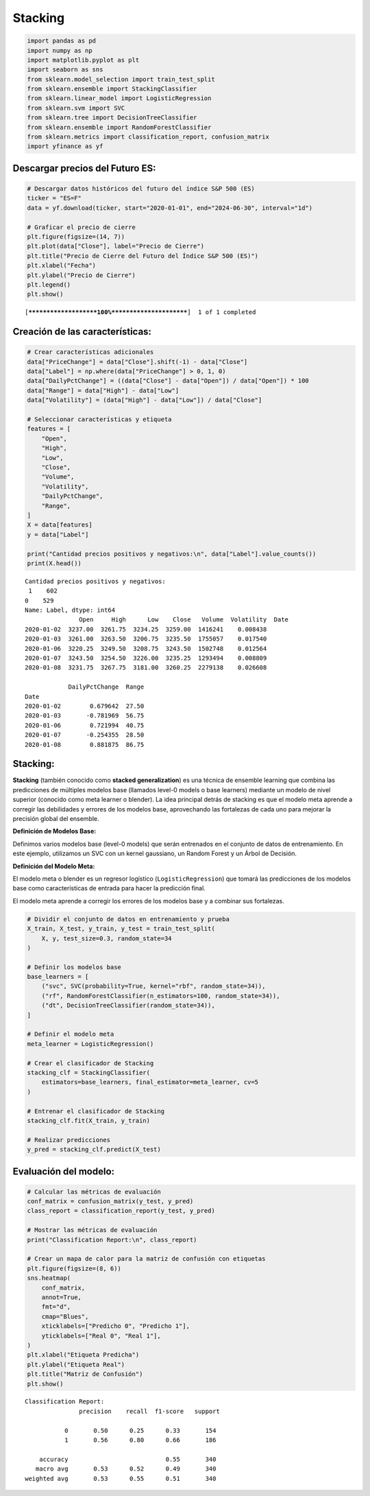 Stacking
--------

.. code:: ipython3

    import pandas as pd
    import numpy as np
    import matplotlib.pyplot as plt
    import seaborn as sns
    from sklearn.model_selection import train_test_split
    from sklearn.ensemble import StackingClassifier
    from sklearn.linear_model import LogisticRegression
    from sklearn.svm import SVC
    from sklearn.tree import DecisionTreeClassifier
    from sklearn.ensemble import RandomForestClassifier
    from sklearn.metrics import classification_report, confusion_matrix
    import yfinance as yf

Descargar precios del Futuro ES:
~~~~~~~~~~~~~~~~~~~~~~~~~~~~~~~~

.. code:: ipython3

    # Descargar datos históricos del futuro del índice S&P 500 (ES)
    ticker = "ES=F"
    data = yf.download(ticker, start="2020-01-01", end="2024-06-30", interval="1d")
    
    # Graficar el precio de cierre
    plt.figure(figsize=(14, 7))
    plt.plot(data["Close"], label="Precio de Cierre")
    plt.title("Precio de Cierre del Futuro del Índice S&P 500 (ES)")
    plt.xlabel("Fecha")
    plt.ylabel("Precio de Cierre")
    plt.legend()
    plt.show()


.. parsed-literal::

    [*********************100%***********************]  1 of 1 completed
    


.. image:: output_3_1.png


Creación de las características:
~~~~~~~~~~~~~~~~~~~~~~~~~~~~~~~~

.. code:: ipython3

    # Crear características adicionales
    data["PriceChange"] = data["Close"].shift(-1) - data["Close"]
    data["Label"] = np.where(data["PriceChange"] > 0, 1, 0)
    data["DailyPctChange"] = ((data["Close"] - data["Open"]) / data["Open"]) * 100
    data["Range"] = data["High"] - data["Low"]
    data["Volatility"] = (data["High"] - data["Low"]) / data["Close"]
    
    # Seleccionar características y etiqueta
    features = [
        "Open",
        "High",
        "Low",
        "Close",
        "Volume",
        "Volatility",
        "DailyPctChange",
        "Range",
    ]
    X = data[features]
    y = data["Label"]
    
    print("Cantidad precios positivos y negativos:\n", data["Label"].value_counts())
    print(X.head())


.. parsed-literal::

    Cantidad precios positivos y negativos:
     1    602
    0    529
    Name: Label, dtype: int64
                   Open     High      Low    Close   Volume  Volatility  \
    Date                                                                  
    2020-01-02  3237.00  3261.75  3234.25  3259.00  1416241    0.008438   
    2020-01-03  3261.00  3263.50  3206.75  3235.50  1755057    0.017540   
    2020-01-06  3220.25  3249.50  3208.75  3243.50  1502748    0.012564   
    2020-01-07  3243.50  3254.50  3226.00  3235.25  1293494    0.008809   
    2020-01-08  3231.75  3267.75  3181.00  3260.25  2279138    0.026608   
    
                DailyPctChange  Range  
    Date                               
    2020-01-02        0.679642  27.50  
    2020-01-03       -0.781969  56.75  
    2020-01-06        0.721994  40.75  
    2020-01-07       -0.254355  28.50  
    2020-01-08        0.881875  86.75  
    

Stacking:
~~~~~~~~~

**Stacking** (también conocido como **stacked generalization**) es una
técnica de ensemble learning que combina las predicciones de múltiples
modelos base (llamados level-0 models o base learners) mediante un
modelo de nivel superior (conocido como meta learner o blender). La idea
principal detrás de stacking es que el modelo meta aprende a corregir
las debilidades y errores de los modelos base, aprovechando las
fortalezas de cada uno para mejorar la precisión global del ensemble.

**Definición de Modelos Base:**

Definimos varios modelos base (level-0 models) que serán entrenados en
el conjunto de datos de entrenamiento. En este ejemplo, utilizamos un
SVC con un kernel gaussiano, un Random Forest y un Árbol de Decisión.

**Definición del Modelo Meta:**

El modelo meta o blender es un regresor logístico
(``LogisticRegression``) que tomará las predicciones de los modelos base
como características de entrada para hacer la predicción final.

El modelo meta aprende a corregir los errores de los modelos base y a
combinar sus fortalezas.

.. code:: ipython3

    # Dividir el conjunto de datos en entrenamiento y prueba
    X_train, X_test, y_train, y_test = train_test_split(
        X, y, test_size=0.3, random_state=34
    )
    
    # Definir los modelos base
    base_learners = [
        ("svc", SVC(probability=True, kernel="rbf", random_state=34)),
        ("rf", RandomForestClassifier(n_estimators=100, random_state=34)),
        ("dt", DecisionTreeClassifier(random_state=34)),
    ]
    
    # Definir el modelo meta
    meta_learner = LogisticRegression()
    
    # Crear el clasificador de Stacking
    stacking_clf = StackingClassifier(
        estimators=base_learners, final_estimator=meta_learner, cv=5
    )
    
    # Entrenar el clasificador de Stacking
    stacking_clf.fit(X_train, y_train)
    
    # Realizar predicciones
    y_pred = stacking_clf.predict(X_test)

Evaluación del modelo:
~~~~~~~~~~~~~~~~~~~~~~

.. code:: ipython3

    # Calcular las métricas de evaluación
    conf_matrix = confusion_matrix(y_test, y_pred)
    class_report = classification_report(y_test, y_pred)
    
    # Mostrar las métricas de evaluación
    print("Classification Report:\n", class_report)
    
    # Crear un mapa de calor para la matriz de confusión con etiquetas
    plt.figure(figsize=(8, 6))
    sns.heatmap(
        conf_matrix,
        annot=True,
        fmt="d",
        cmap="Blues",
        xticklabels=["Predicho 0", "Predicho 1"],
        yticklabels=["Real 0", "Real 1"],
    )
    plt.xlabel("Etiqueta Predicha")
    plt.ylabel("Etiqueta Real")
    plt.title("Matriz de Confusión")
    plt.show()


.. parsed-literal::

    Classification Report:
                   precision    recall  f1-score   support
    
               0       0.50      0.25      0.33       154
               1       0.56      0.80      0.66       186
    
        accuracy                           0.55       340
       macro avg       0.53      0.52      0.49       340
    weighted avg       0.53      0.55      0.51       340
    
    


.. image:: output_11_1.png

